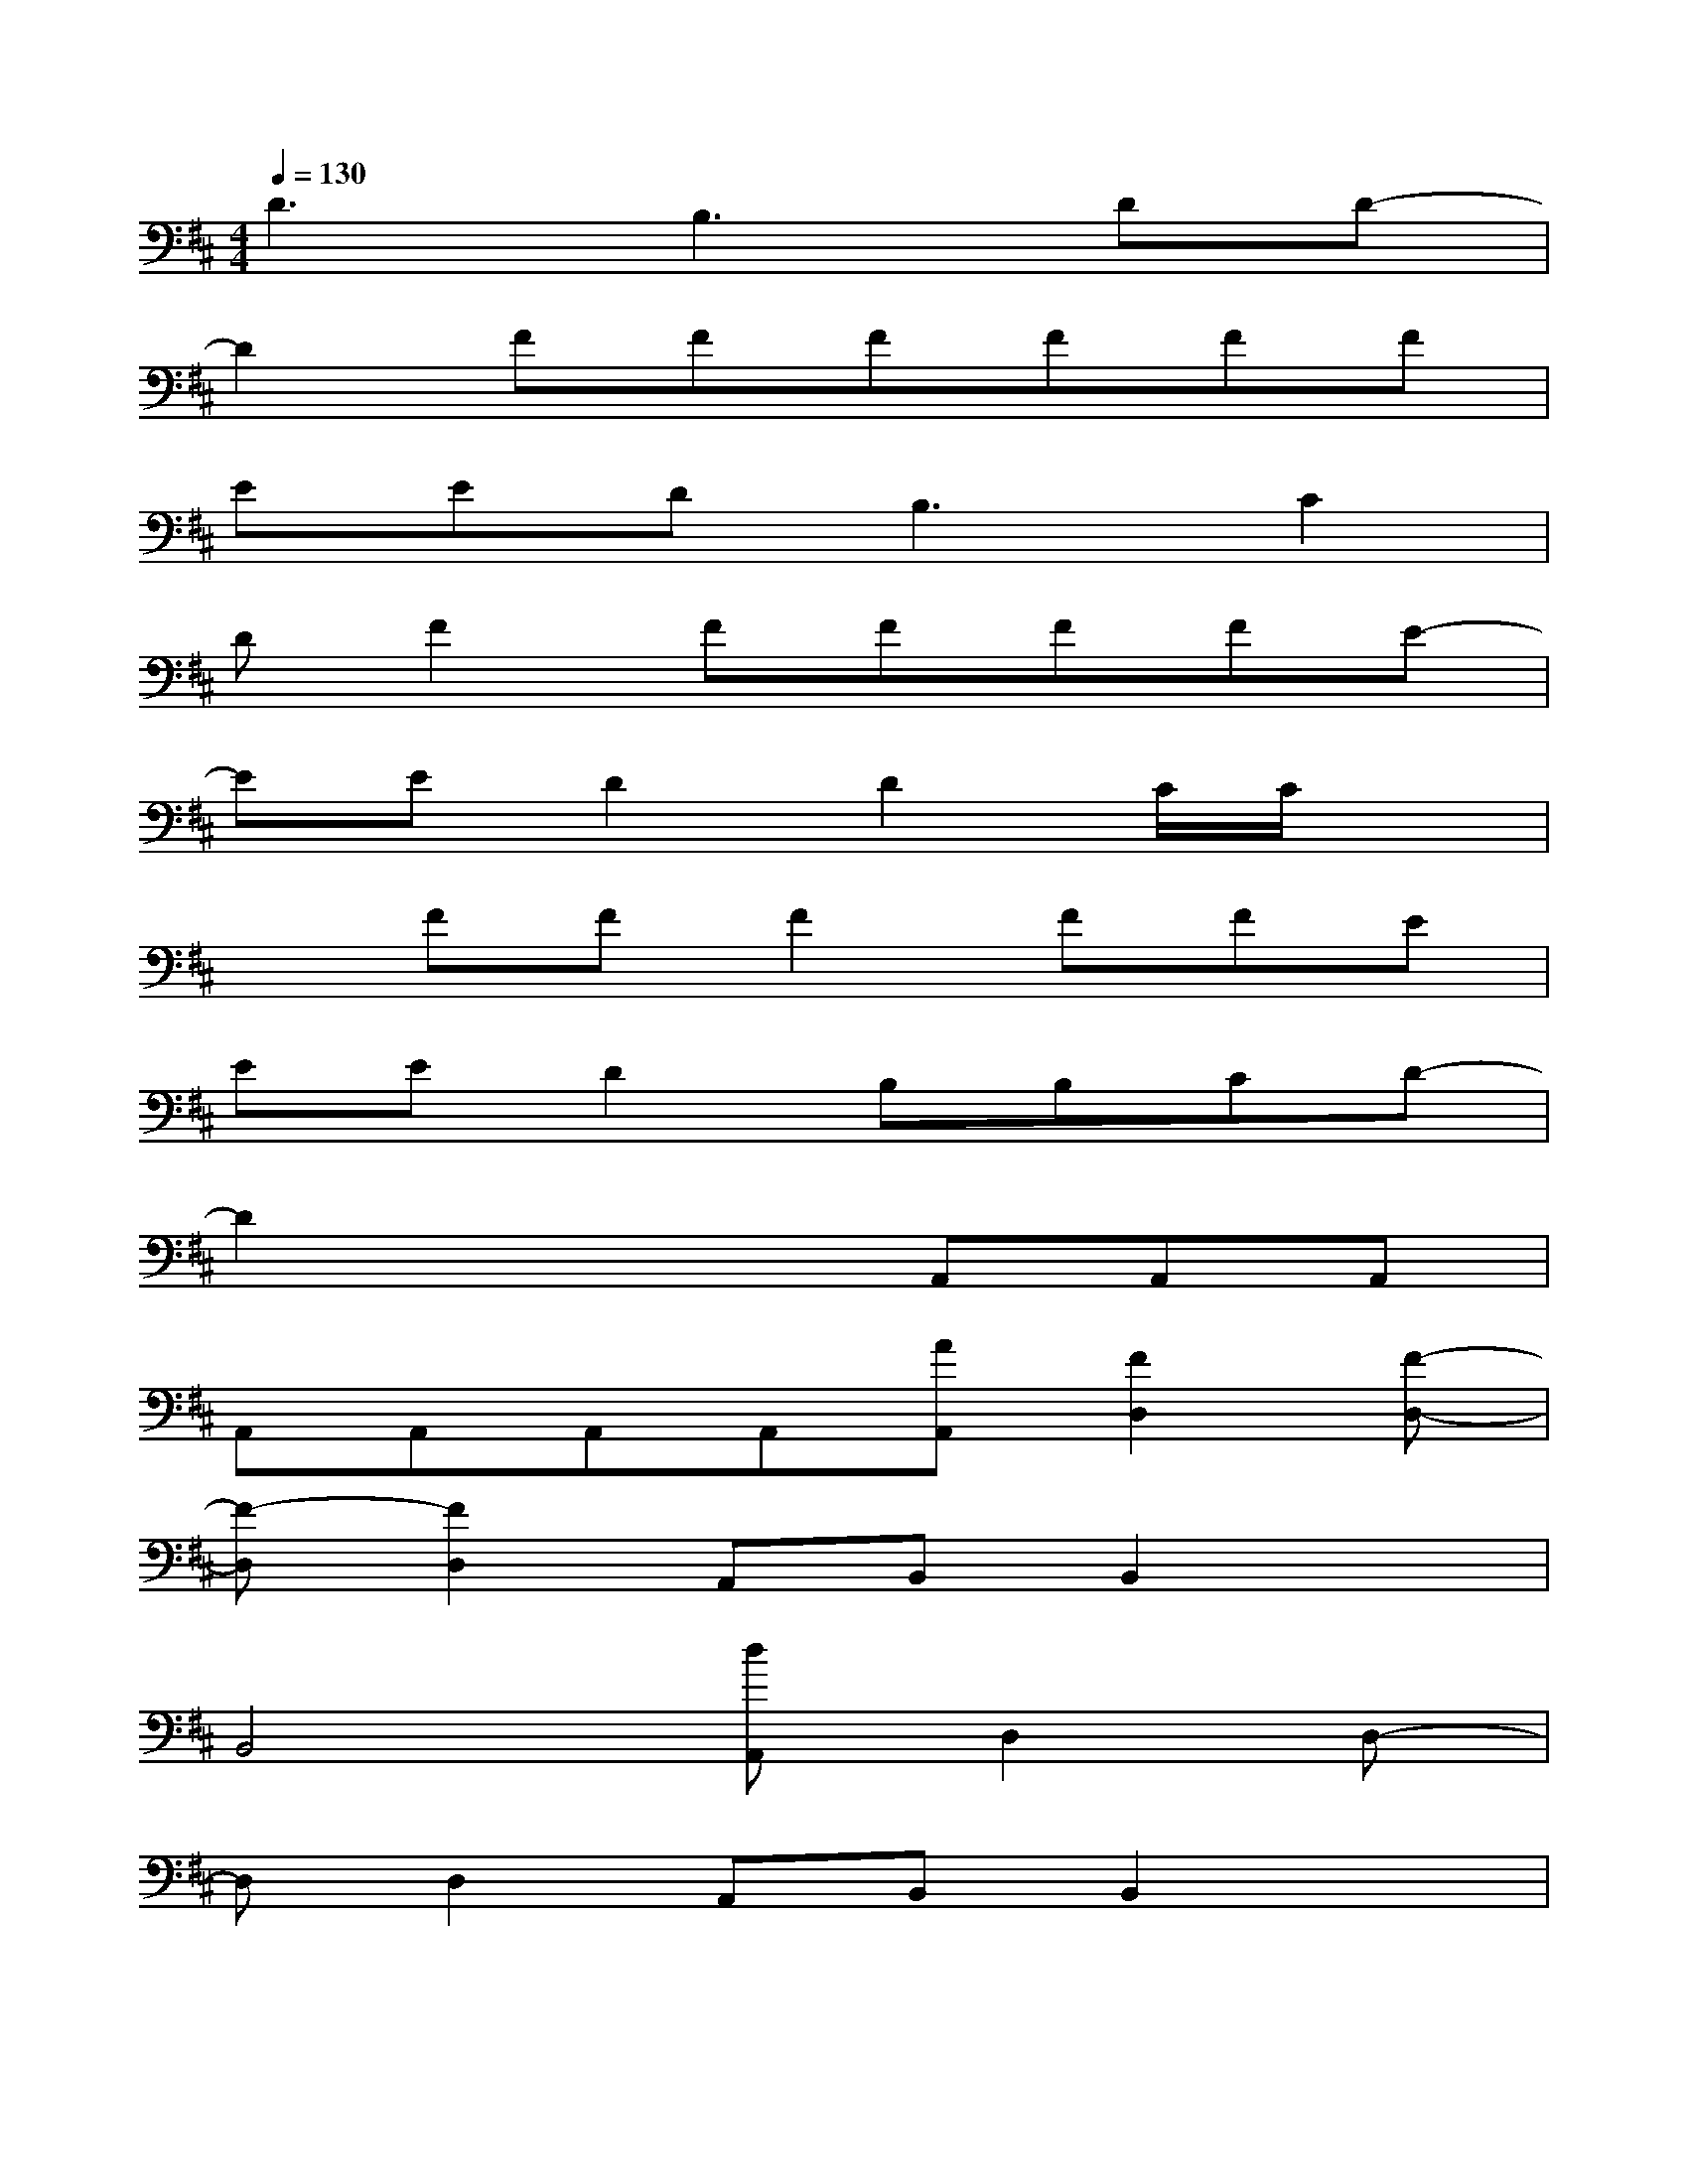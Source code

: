 X:1
T:
M:4/4
L:1/8
Q:1/4=130
K:D%2sharps
V:1
D3B,3DD-|
D2FFFFFF|
EED2<B,2C2|
DF2FFFFE-|
EED2D2C/2C/2x|
xFFF2FFE|
EED2B,B,CD-|
D2x3A,,A,,A,,|
A,,A,,A,,A,,[AA,,][F2D,2][F-D,-]|
[F-D,][F2D,2]A,,B,,B,,2x|
B,,4[dA,,]D,2D,-|
D,D,2A,,B,,B,,2x|
B,,4G,,-[BG,,][cA,,-][cA,,]|
[c2D,2]A,,B,,2B,,B,,A,,|
[A2A,,2]A,,2[AA,,]D,2D,-|
D,D,2A,,B,,B,,2x